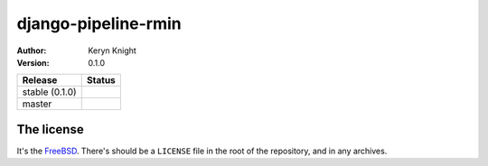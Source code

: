 django-pipeline-rmin
====================

:author: Keryn Knight
:version: 0.1.0

.. |travis_stable| image:: https://travis-ci.org/kezabelle/django-pipeline-rmin.svg?branch=0.1.0
  :target: https://travis-ci.org/kezabelle/django-pipeline-rmin

.. |travis_master| image:: https://travis-ci.org/kezabelle/django-pipeline-rmin.svg?branch=master
  :target: https://travis-ci.org/kezabelle/django-pipeline-rmin

==============  ======
Release         Status
==============  ======
stable (0.1.0)  |travis_stable|
master          |travis_master|
==============  ======



The license
-----------

It's the `FreeBSD`_. There's should be a ``LICENSE`` file in the root of the repository, and in any archives.

.. _FreeBSD: http://en.wikipedia.org/wiki/BSD_licenses#2-clause_license_.28.22Simplified_BSD_License.22_or_.22FreeBSD_License.22.29
